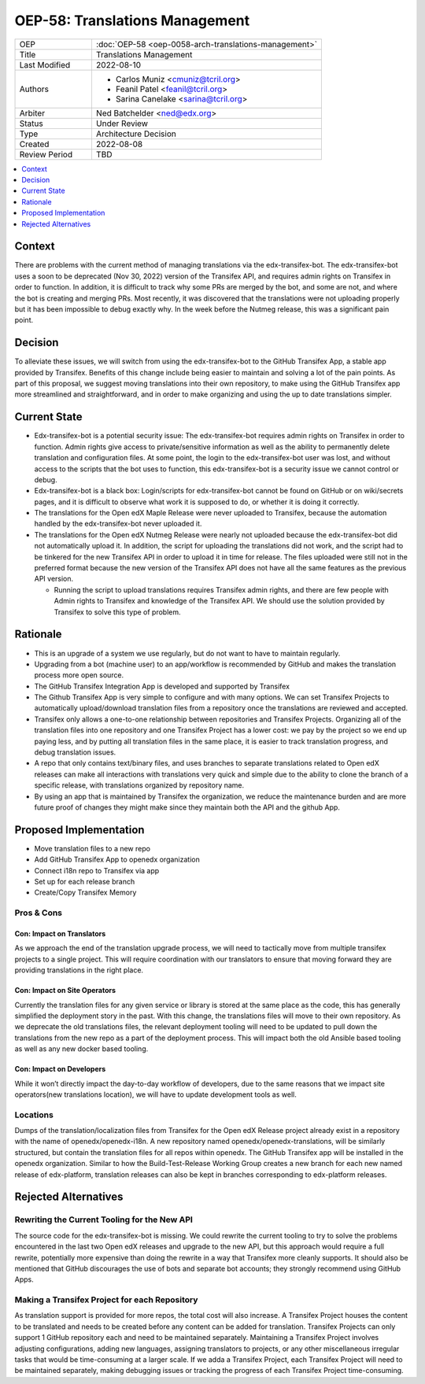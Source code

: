 OEP-58: Translations Management
###############################

.. list-table::
   :widths: 25 75

   * - OEP
     - :doc:`OEP-58 <oep-0058-arch-translations-management>`
   * - Title
     - Translations Management
   * - Last Modified
     - 2022-08-10
   * - Authors
     - 
       * Carlos Muniz <cmuniz@tcril.org>
       * Feanil Patel <feanil@tcril.org>
       * Sarina Canelake <sarina@tcril.org>
   * - Arbiter
     - Ned Batchelder <ned@edx.org>
   * - Status
     - Under Review
   * - Type
     - Architecture Decision
   * - Created
     - 2022-08-08
   * - Review Period
     - TBD
..    * - Resolution
..      - 

.. contents::
  :local:
  :depth: 1

Context
*******

There are problems with the current method of managing translations via the
edx-transifex-bot. The edx-transifex-bot uses a soon to be deprecated (Nov 30, 2022)
version of the Transifex API, and requires admin rights on Transifex in order to
function. In addition, it is difficult to track why some PRs are merged by the bot, and
some are not, and where the bot is creating and merging PRs. Most recently, it was
discovered that the translations were not uploading properly but it has been impossible
to debug exactly why. In the week before the Nutmeg release, this was a significant pain
point.

Decision
********

To alleviate these issues, we will switch from using the edx-transifex-bot to the GitHub
Transifex App, a stable app provided by Transifex. Benefits of this change include being
easier to maintain and solving a lot of the pain points. As part of this proposal, we
suggest moving translations into their own repository, to make using  the GitHub
Transifex app more streamlined and straightforward, and in order to make organizing and
using the up to date translations simpler.

Current State
*************

* Edx-transifex-bot is a potential security issue: The edx-transifex-bot requires admin
  rights on Transifex in order to function. Admin rights give access to private/sensitive
  information as well as the ability to permanently delete translation and configuration
  files. At some point, the login to the edx-transifex-bot user was lost, and without
  access to the scripts that the bot uses to function, this edx-transifex-bot is a
  security issue we cannot control or debug.
* Edx-transifex-bot is a black box: Login/scripts for edx-transifex-bot cannot be found
  on GitHub or on wiki/secrets pages, and it is difficult to observe what work it is
  supposed to do, or whether it is doing it correctly.
* The translations for the Open edX Maple Release were never uploaded to Transifex,
  because the automation handled by the edx-transifex-bot never uploaded it.
* The translations for the Open edX Nutmeg Release were nearly not uploaded because the
  edx-transifex-bot did not automatically upload it. In addition, the script for
  uploading the translations did not work, and the script had to be tinkered for the new
  Transifex API in order to upload it in time for release. The files uploaded were still
  not in the preferred format because the new version of the Transifex API does not have
  all the same features as the previous API version.

  * Running the script to upload translations requires Transifex admin rights, and there
    are few people with Admin rights to Transifex and knowledge of the Transifex API. We
    should use the solution provided by Transifex to solve this type of problem.

Rationale
*********

* This is an upgrade of a system we use regularly, but do not want to have to maintain
  regularly.
* Upgrading from a bot (machine user) to an app/workflow is recommended by GitHub and
  makes the translation process more open source. 
* The GitHub Transifex Integration App is developed and supported by Transifex
* The Github Transifex App is very simple to configure and with many options. We can set
  Transifex Projects to automatically upload/download translation files from a repository
  once the translations are reviewed and accepted.
* Transifex only allows a one-to-one relationship between repositories and Transifex
  Projects. Organizing all of the translation files into one repository and one Transifex
  Project has a lower cost: we pay by the project so we end up paying less, and by
  putting all translation files in the same place, it is easier to track translation
  progress, and debug translation issues.
* A repo that only contains text/binary files, and uses branches to separate translations
  related to Open edX releases can make all interactions with translations very quick and
  simple due to the ability to clone the branch of a specific release, with translations
  organized by repository name.
* By using an app that is maintained by Transifex the organization, we reduce the
  maintenance burden and are more future proof of changes they might make since they
  maintain both the API and the github App.

Proposed Implementation
***********************

* Move translation files to a new repo
* Add GitHub Transifex App to openedx organization
* Connect i18n repo to Transifex via app
* Set up for each release branch
* Create/Copy Transifex Memory

Pros & Cons
===========

Con: Impact on Translators
--------------------------

As we approach the end of the translation upgrade process, we will need to tactically
move from multiple transifex projects to a single project.  This will require
coordination with our translators to ensure that moving forward they are providing
translations in the right place.

Con: Impact on Site Operators
-----------------------------

Currently the translation files for any given service or library is stored at the same
place as the code, this has generally simplified the deployment story in the past.  With
this change, the translations files will move to their own repository.  As we deprecate
the old translations files, the relevant deployment tooling will need to be updated to
pull down the translations from the new repo as a part of the deployment process.  This
will impact both the old Ansible based tooling as well as any new docker based tooling.

Con: Impact on Developers
-------------------------

While it won’t directly impact the day-to-day workflow of developers, due to the same
reasons that we impact site operators(new translations location), we will have to update
development tools as well.

Locations
=========

Dumps of the translation/localization files from Transifex for the Open edX Release
project already exist in a repository with the name of openedx/openedx-i18n. A new
repository named openedx/openedx-translations, will be similarly structured, but contain
the translation files for all repos within openedx. The GitHub Transifex app will be
installed in the openedx organization. Similar to how the Build-Test-Release Working
Group creates a new branch for each new named release of edx-platform, translation
releases can also be kept in branches corresponding to edx-platform releases.

Rejected Alternatives
*********************

Rewriting the Current Tooling for the New API
=============================================

The source code for the edx-transifex-bot is missing. We could rewrite the current
tooling to try to solve the problems encountered in the last two Open edX releases and
upgrade to the new API, but this approach would require a full rewrite, potentially more
expensive than doing the rewrite in a way that Transifex more cleanly supports. It should
also be mentioned that GitHub discourages the use of bots and separate bot accounts; they
strongly recommend using GitHub Apps.

Making a Transifex Project for each Repository
==============================================

As translation support is provided for more repos, the total cost will also increase. A
Transifex Project houses the content to be translated and needs to be created before any
content can be added for translation. Transifex Projects can only support 1 GitHub
repository each and need to be maintained separately. Maintaining a Transifex Project
involves adjusting configurations, adding new languages, assigning translators to
projects, or any other miscellaneous irregular tasks that would be time-consuming at a
larger scale. If we adda a Transifex Project, each Transifex Project will need to be
maintained separately, making debugging issues or tracking the progress of each Transifex
Project time-consuming.
